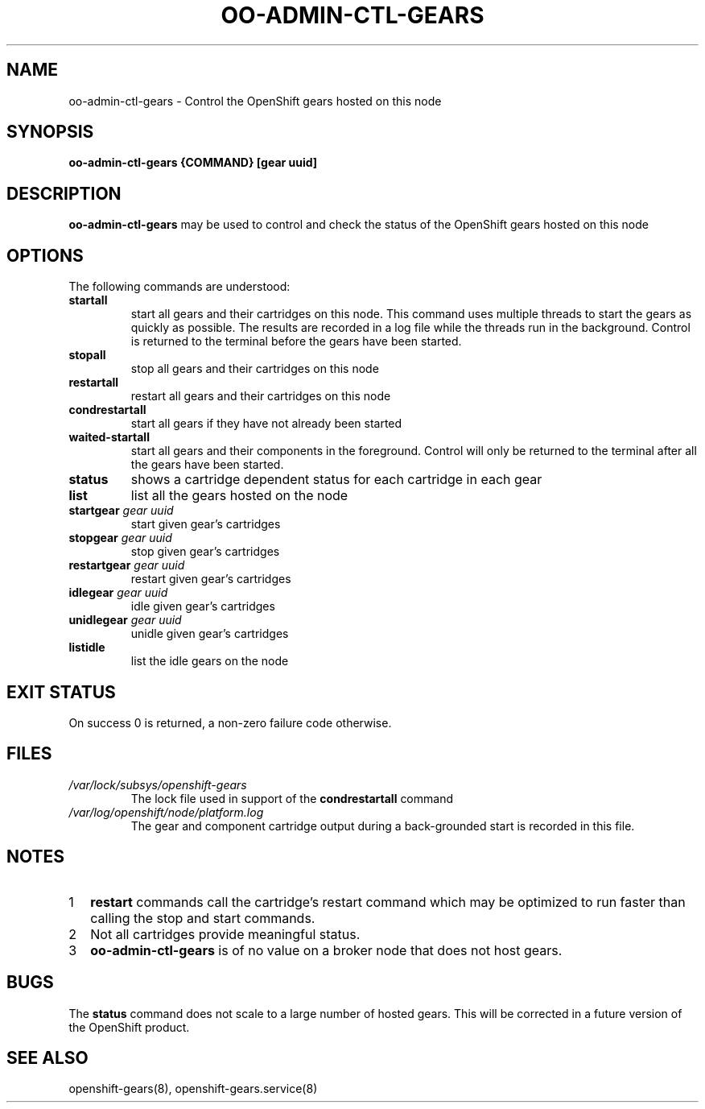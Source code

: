 .\" Process this file with
.\" groff -man -Tascii oo-admin-ctl-gears.8
.\" 
.de FN
\fI\|\\$1\|\fP
..
.TH "OO-ADMIN-CTL-GEARS" "8" "2012-10-26" "OpenShift" "OpenShift Management Commands"
.SH NAME
oo-admin-ctl-gears \- Control the OpenShift gears hosted on this node
.SH SYNOPSIS
.B "oo-admin-ctl-gears {COMMAND} [gear uuid]"
.SH DESCRIPTION
.B "oo-admin-ctl-gears"
may be used to control and check the status of the OpenShift gears hosted on this node
.SH OPTIONS
The following commands are understood:
.TP
.B "startall"
start all gears and their cartridges on this node.
This command uses multiple threads to start the gears as quickly as possible.
The results are recorded in a log file while the threads run in the background.
Control is returned to the terminal before the gears have been started.
.TP
.B "stopall"
stop all gears and their cartridges on this node
.TP
.B "restartall"
restart all gears and their cartridges on this node
.TP
.B "condrestartall"
start all gears if they have not already been started
.TP
.B "waited-startall"
start all gears and their components in the foreground.
Control will only be returned to the terminal after all the gears have been started.
.TP
.B "status"
shows a cartridge dependent status for each cartridge in each gear
.TP
.B "list"
list all the gears hosted on the node
.TP
.BI "startgear" " gear uuid"
start given gear's cartridges
.TP
.BI "stopgear" " gear uuid"
stop given gear's cartridges
.TP
.BI "restartgear" " gear uuid"
restart given gear's cartridges
.TP
.BI "idlegear" " gear uuid"
idle given gear's cartridges
.TP
.BI "unidlegear" " gear uuid"
unidle given gear's cartridges
.TP
.BI "listidle"
list the idle gears on the node
.SH EXIT STATUS
On success 0 is returned, a non-zero failure code otherwise.
.SH FILES
.TP
.FN /var/lock/subsys/openshift-gears
The lock file used in support of the
.B condrestartall
command
.TP
.FN /var/log/openshift/node/platform.log
The gear and component cartridge output during a back-grounded start is recorded in this file.
.SH NOTES
.nr step 1 1
.IP \n[step] 2
.B restart
commands call the cartridge's restart command which may be optimized to
run faster than calling the stop and start commands.
.IP \n+[step] 2
Not all cartridges provide meaningful status. 
.IP \n+[step] 2
.B oo-admin-ctl-gears
is of no value on a broker node that does not host gears.
.SH BUGS
The 
.B status
command does not scale to a large number of hosted gears.
This will be corrected in a future version of the OpenShift product.
.SH SEE ALSO
openshift-gears(8),
openshift-gears.service(8)

